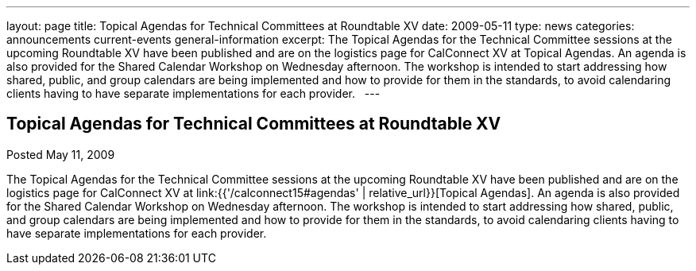 ---
layout: page
title: Topical Agendas for Technical Committees at Roundtable XV
date: 2009-05-11
type: news
categories: announcements current-events general-information
excerpt: The Topical Agendas for the Technical Committee sessions at the upcoming Roundtable XV have been published and are on the logistics page for CalConnect XV at Topical Agendas. An agenda is also provided for the Shared Calendar Workshop on Wednesday afternoon. The workshop is intended to start addressing how shared, public, and group calendars are being implemented and how to provide for them in the standards, to avoid calendaring clients having to have separate implementations for each provider.  
---

== Topical Agendas for Technical Committees at Roundtable XV

Posted May 11, 2009 

The Topical Agendas for the Technical Committee sessions at the upcoming Roundtable XV have been published and are on the logistics page for CalConnect XV at link:{{'/calconnect15#agendas' | relative_url}}[Topical Agendas]. An agenda is also provided for the Shared Calendar Workshop on Wednesday afternoon. The workshop is intended to start addressing how shared, public, and group calendars are being implemented and how to provide for them in the standards, to avoid calendaring clients having to have separate implementations for each provider.

